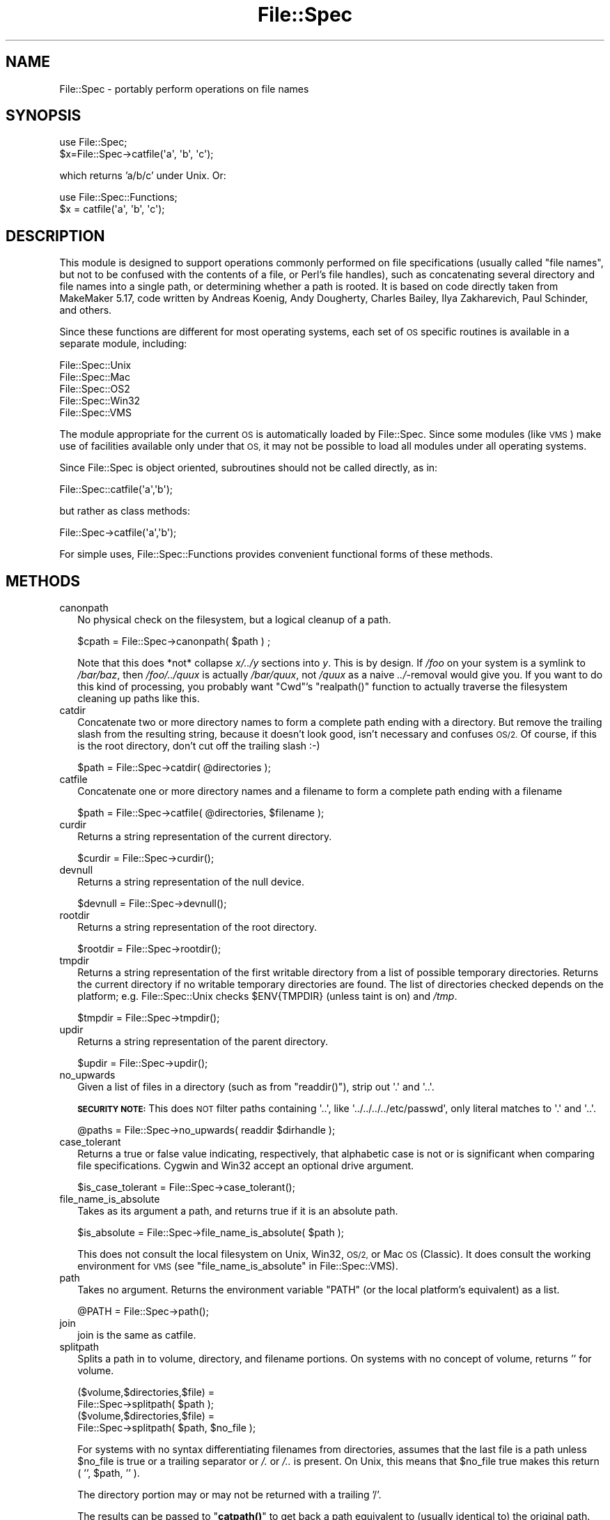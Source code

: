 .\" Automatically generated by Pod::Man 4.11 (Pod::Simple 3.35)
.\"
.\" Standard preamble:
.\" ========================================================================
.de Sp \" Vertical space (when we can't use .PP)
.if t .sp .5v
.if n .sp
..
.de Vb \" Begin verbatim text
.ft CW
.nf
.ne \\$1
..
.de Ve \" End verbatim text
.ft R
.fi
..
.\" Set up some character translations and predefined strings.  \*(-- will
.\" give an unbreakable dash, \*(PI will give pi, \*(L" will give a left
.\" double quote, and \*(R" will give a right double quote.  \*(C+ will
.\" give a nicer C++.  Capital omega is used to do unbreakable dashes and
.\" therefore won't be available.  \*(C` and \*(C' expand to `' in nroff,
.\" nothing in troff, for use with C<>.
.tr \(*W-
.ds C+ C\v'-.1v'\h'-1p'\s-2+\h'-1p'+\s0\v'.1v'\h'-1p'
.ie n \{\
.    ds -- \(*W-
.    ds PI pi
.    if (\n(.H=4u)&(1m=24u) .ds -- \(*W\h'-12u'\(*W\h'-12u'-\" diablo 10 pitch
.    if (\n(.H=4u)&(1m=20u) .ds -- \(*W\h'-12u'\(*W\h'-8u'-\"  diablo 12 pitch
.    ds L" ""
.    ds R" ""
.    ds C` ""
.    ds C' ""
'br\}
.el\{\
.    ds -- \|\(em\|
.    ds PI \(*p
.    ds L" ``
.    ds R" ''
.    ds C`
.    ds C'
'br\}
.\"
.\" Escape single quotes in literal strings from groff's Unicode transform.
.ie \n(.g .ds Aq \(aq
.el       .ds Aq '
.\"
.\" If the F register is >0, we'll generate index entries on stderr for
.\" titles (.TH), headers (.SH), subsections (.SS), items (.Ip), and index
.\" entries marked with X<> in POD.  Of course, you'll have to process the
.\" output yourself in some meaningful fashion.
.\"
.\" Avoid warning from groff about undefined register 'F'.
.de IX
..
.nr rF 0
.if \n(.g .if rF .nr rF 1
.if (\n(rF:(\n(.g==0)) \{\
.    if \nF \{\
.        de IX
.        tm Index:\\$1\t\\n%\t"\\$2"
..
.        if !\nF==2 \{\
.            nr % 0
.            nr F 2
.        \}
.    \}
.\}
.rr rF
.\"
.\" Accent mark definitions (@(#)ms.acc 1.5 88/02/08 SMI; from UCB 4.2).
.\" Fear.  Run.  Save yourself.  No user-serviceable parts.
.    \" fudge factors for nroff and troff
.if n \{\
.    ds #H 0
.    ds #V .8m
.    ds #F .3m
.    ds #[ \f1
.    ds #] \fP
.\}
.if t \{\
.    ds #H ((1u-(\\\\n(.fu%2u))*.13m)
.    ds #V .6m
.    ds #F 0
.    ds #[ \&
.    ds #] \&
.\}
.    \" simple accents for nroff and troff
.if n \{\
.    ds ' \&
.    ds ` \&
.    ds ^ \&
.    ds , \&
.    ds ~ ~
.    ds /
.\}
.if t \{\
.    ds ' \\k:\h'-(\\n(.wu*8/10-\*(#H)'\'\h"|\\n:u"
.    ds ` \\k:\h'-(\\n(.wu*8/10-\*(#H)'\`\h'|\\n:u'
.    ds ^ \\k:\h'-(\\n(.wu*10/11-\*(#H)'^\h'|\\n:u'
.    ds , \\k:\h'-(\\n(.wu*8/10)',\h'|\\n:u'
.    ds ~ \\k:\h'-(\\n(.wu-\*(#H-.1m)'~\h'|\\n:u'
.    ds / \\k:\h'-(\\n(.wu*8/10-\*(#H)'\z\(sl\h'|\\n:u'
.\}
.    \" troff and (daisy-wheel) nroff accents
.ds : \\k:\h'-(\\n(.wu*8/10-\*(#H+.1m+\*(#F)'\v'-\*(#V'\z.\h'.2m+\*(#F'.\h'|\\n:u'\v'\*(#V'
.ds 8 \h'\*(#H'\(*b\h'-\*(#H'
.ds o \\k:\h'-(\\n(.wu+\w'\(de'u-\*(#H)/2u'\v'-.3n'\*(#[\z\(de\v'.3n'\h'|\\n:u'\*(#]
.ds d- \h'\*(#H'\(pd\h'-\w'~'u'\v'-.25m'\f2\(hy\fP\v'.25m'\h'-\*(#H'
.ds D- D\\k:\h'-\w'D'u'\v'-.11m'\z\(hy\v'.11m'\h'|\\n:u'
.ds th \*(#[\v'.3m'\s+1I\s-1\v'-.3m'\h'-(\w'I'u*2/3)'\s-1o\s+1\*(#]
.ds Th \*(#[\s+2I\s-2\h'-\w'I'u*3/5'\v'-.3m'o\v'.3m'\*(#]
.ds ae a\h'-(\w'a'u*4/10)'e
.ds Ae A\h'-(\w'A'u*4/10)'E
.    \" corrections for vroff
.if v .ds ~ \\k:\h'-(\\n(.wu*9/10-\*(#H)'\s-2\u~\d\s+2\h'|\\n:u'
.if v .ds ^ \\k:\h'-(\\n(.wu*10/11-\*(#H)'\v'-.4m'^\v'.4m'\h'|\\n:u'
.    \" for low resolution devices (crt and lpr)
.if \n(.H>23 .if \n(.V>19 \
\{\
.    ds : e
.    ds 8 ss
.    ds o a
.    ds d- d\h'-1'\(ga
.    ds D- D\h'-1'\(hy
.    ds th \o'bp'
.    ds Th \o'LP'
.    ds ae ae
.    ds Ae AE
.\}
.rm #[ #] #H #V #F C
.\" ========================================================================
.\"
.IX Title "File::Spec 3"
.TH File::Spec 3 "2019-10-24" "perl v5.30.1" "Perl Programmers Reference Guide"
.\" For nroff, turn off justification.  Always turn off hyphenation; it makes
.\" way too many mistakes in technical documents.
.if n .ad l
.nh
.SH "NAME"
File::Spec \- portably perform operations on file names
.SH "SYNOPSIS"
.IX Header "SYNOPSIS"
.Vb 1
\&        use File::Spec;
\&
\&        $x=File::Spec\->catfile(\*(Aqa\*(Aq, \*(Aqb\*(Aq, \*(Aqc\*(Aq);
.Ve
.PP
which returns 'a/b/c' under Unix. Or:
.PP
.Vb 1
\&        use File::Spec::Functions;
\&
\&        $x = catfile(\*(Aqa\*(Aq, \*(Aqb\*(Aq, \*(Aqc\*(Aq);
.Ve
.SH "DESCRIPTION"
.IX Header "DESCRIPTION"
This module is designed to support operations commonly performed on file
specifications (usually called \*(L"file names\*(R", but not to be confused with the
contents of a file, or Perl's file handles), such as concatenating several
directory and file names into a single path, or determining whether a path
is rooted. It is based on code directly taken from MakeMaker 5.17, code
written by Andreas Ko\*:nig, Andy Dougherty, Charles Bailey, Ilya
Zakharevich, Paul Schinder, and others.
.PP
Since these functions are different for most operating systems, each set of
\&\s-1OS\s0 specific routines is available in a separate module, including:
.PP
.Vb 5
\&        File::Spec::Unix
\&        File::Spec::Mac
\&        File::Spec::OS2
\&        File::Spec::Win32
\&        File::Spec::VMS
.Ve
.PP
The module appropriate for the current \s-1OS\s0 is automatically loaded by
File::Spec. Since some modules (like \s-1VMS\s0) make use of facilities available
only under that \s-1OS,\s0 it may not be possible to load all modules under all
operating systems.
.PP
Since File::Spec is object oriented, subroutines should not be called directly,
as in:
.PP
.Vb 1
\&        File::Spec::catfile(\*(Aqa\*(Aq,\*(Aqb\*(Aq);
.Ve
.PP
but rather as class methods:
.PP
.Vb 1
\&        File::Spec\->catfile(\*(Aqa\*(Aq,\*(Aqb\*(Aq);
.Ve
.PP
For simple uses, File::Spec::Functions provides convenient functional
forms of these methods.
.SH "METHODS"
.IX Header "METHODS"
.IP "canonpath" 2
.IX Xref "canonpath"
.IX Item "canonpath"
No physical check on the filesystem, but a logical cleanup of a
path.
.Sp
.Vb 1
\&    $cpath = File::Spec\->canonpath( $path ) ;
.Ve
.Sp
Note that this does *not* collapse \fIx/../y\fR sections into \fIy\fR.  This
is by design.  If \fI/foo\fR on your system is a symlink to \fI/bar/baz\fR,
then \fI/foo/../quux\fR is actually \fI/bar/quux\fR, not \fI/quux\fR as a naive
\&\fI../\fR\-removal would give you.  If you want to do this kind of
processing, you probably want \f(CW\*(C`Cwd\*(C'\fR's \f(CW\*(C`realpath()\*(C'\fR function to
actually traverse the filesystem cleaning up paths like this.
.IP "catdir" 2
.IX Xref "catdir"
.IX Item "catdir"
Concatenate two or more directory names to form a complete path ending
with a directory. But remove the trailing slash from the resulting
string, because it doesn't look good, isn't necessary and confuses
\&\s-1OS/2.\s0 Of course, if this is the root directory, don't cut off the
trailing slash :\-)
.Sp
.Vb 1
\&    $path = File::Spec\->catdir( @directories );
.Ve
.IP "catfile" 2
.IX Xref "catfile"
.IX Item "catfile"
Concatenate one or more directory names and a filename to form a
complete path ending with a filename
.Sp
.Vb 1
\&    $path = File::Spec\->catfile( @directories, $filename );
.Ve
.IP "curdir" 2
.IX Xref "curdir"
.IX Item "curdir"
Returns a string representation of the current directory.
.Sp
.Vb 1
\&    $curdir = File::Spec\->curdir();
.Ve
.IP "devnull" 2
.IX Xref "devnull"
.IX Item "devnull"
Returns a string representation of the null device.
.Sp
.Vb 1
\&    $devnull = File::Spec\->devnull();
.Ve
.IP "rootdir" 2
.IX Xref "rootdir"
.IX Item "rootdir"
Returns a string representation of the root directory.
.Sp
.Vb 1
\&    $rootdir = File::Spec\->rootdir();
.Ve
.IP "tmpdir" 2
.IX Xref "tmpdir"
.IX Item "tmpdir"
Returns a string representation of the first writable directory from a
list of possible temporary directories.  Returns the current directory
if no writable temporary directories are found.  The list of directories
checked depends on the platform; e.g. File::Spec::Unix checks \f(CW$ENV{TMPDIR}\fR
(unless taint is on) and \fI/tmp\fR.
.Sp
.Vb 1
\&    $tmpdir = File::Spec\->tmpdir();
.Ve
.IP "updir" 2
.IX Xref "updir"
.IX Item "updir"
Returns a string representation of the parent directory.
.Sp
.Vb 1
\&    $updir = File::Spec\->updir();
.Ve
.IP "no_upwards" 2
.IX Item "no_upwards"
Given a list of files in a directory (such as from \f(CW\*(C`readdir()\*(C'\fR),
strip out \f(CW\*(Aq.\*(Aq\fR and \f(CW\*(Aq..\*(Aq\fR.
.Sp
\&\fB\s-1SECURITY NOTE:\s0\fR This does \s-1NOT\s0 filter paths containing \f(CW\*(Aq..\*(Aq\fR, like
\&\f(CW\*(Aq../../../../etc/passwd\*(Aq\fR, only literal matches to \f(CW\*(Aq.\*(Aq\fR and \f(CW\*(Aq..\*(Aq\fR.
.Sp
.Vb 1
\&    @paths = File::Spec\->no_upwards( readdir $dirhandle );
.Ve
.IP "case_tolerant" 2
.IX Item "case_tolerant"
Returns a true or false value indicating, respectively, that alphabetic
case is not or is significant when comparing file specifications.
Cygwin and Win32 accept an optional drive argument.
.Sp
.Vb 1
\&    $is_case_tolerant = File::Spec\->case_tolerant();
.Ve
.IP "file_name_is_absolute" 2
.IX Item "file_name_is_absolute"
Takes as its argument a path, and returns true if it is an absolute path.
.Sp
.Vb 1
\&    $is_absolute = File::Spec\->file_name_is_absolute( $path );
.Ve
.Sp
This does not consult the local filesystem on Unix, Win32, \s-1OS/2,\s0 or
Mac \s-1OS\s0 (Classic).  It does consult the working environment for \s-1VMS\s0
(see \*(L"file_name_is_absolute\*(R" in File::Spec::VMS).
.IP "path" 2
.IX Xref "path"
.IX Item "path"
Takes no argument.  Returns the environment variable \f(CW\*(C`PATH\*(C'\fR (or the local
platform's equivalent) as a list.
.Sp
.Vb 1
\&    @PATH = File::Spec\->path();
.Ve
.IP "join" 2
.IX Xref "join, path"
.IX Item "join"
join is the same as catfile.
.IP "splitpath" 2
.IX Xref "splitpath split, path"
.IX Item "splitpath"
Splits a path in to volume, directory, and filename portions. On systems
with no concept of volume, returns '' for volume.
.Sp
.Vb 4
\&    ($volume,$directories,$file) =
\&                       File::Spec\->splitpath( $path );
\&    ($volume,$directories,$file) =
\&                       File::Spec\->splitpath( $path, $no_file );
.Ve
.Sp
For systems with no syntax differentiating filenames from directories, 
assumes that the last file is a path unless \f(CW$no_file\fR is true or a
trailing separator or \fI/.\fR or \fI/..\fR is present. On Unix, this means that \f(CW$no_file\fR
true makes this return ( '', \f(CW$path\fR, '' ).
.Sp
The directory portion may or may not be returned with a trailing '/'.
.Sp
The results can be passed to \*(L"\fBcatpath()\fR\*(R" to get back a path equivalent to
(usually identical to) the original path.
.IP "splitdir" 2
.IX Xref "splitdir split, dir"
.IX Item "splitdir"
The opposite of \*(L"catdir\*(R".
.Sp
.Vb 1
\&    @dirs = File::Spec\->splitdir( $directories );
.Ve
.Sp
\&\f(CW$directories\fR must be only the directory portion of the path on systems 
that have the concept of a volume or that have path syntax that differentiates
files from directories.
.Sp
Unlike just splitting the directories on the separator, empty
directory names (\f(CW\*(Aq\*(Aq\fR) can be returned, because these are significant
on some OSes.
.IP "\fBcatpath()\fR" 2
.IX Item "catpath()"
Takes volume, directory and file portions and returns an entire path. Under
Unix, \f(CW$volume\fR is ignored, and directory and file are concatenated.  A '/' is
inserted if need be.  On other OSes, \f(CW$volume\fR is significant.
.Sp
.Vb 1
\&    $full_path = File::Spec\->catpath( $volume, $directory, $file );
.Ve
.IP "abs2rel" 2
.IX Xref "abs2rel absolute, path relative, path"
.IX Item "abs2rel"
Takes a destination path and an optional base path returns a relative path
from the base path to the destination path:
.Sp
.Vb 2
\&    $rel_path = File::Spec\->abs2rel( $path ) ;
\&    $rel_path = File::Spec\->abs2rel( $path, $base ) ;
.Ve
.Sp
If \f(CW$base\fR is not present or '', then \fBCwd::cwd()\fR is used. If \f(CW$base\fR is
relative, then it is converted to absolute form using
\&\*(L"\fBrel2abs()\fR\*(R". This means that it is taken to be relative to
\&\fBCwd::cwd()\fR.
.Sp
On systems with the concept of volume, if \f(CW$path\fR and \f(CW$base\fR appear to be
on two different volumes, we will not attempt to resolve the two
paths, and we will instead simply return \f(CW$path\fR.  Note that previous
versions of this module ignored the volume of \f(CW$base\fR, which resulted in
garbage results part of the time.
.Sp
On systems that have a grammar that indicates filenames, this ignores the 
\&\f(CW$base\fR filename as well. Otherwise all path components are assumed to be
directories.
.Sp
If \f(CW$path\fR is relative, it is converted to absolute form using \*(L"\fBrel2abs()\fR\*(R".
This means that it is taken to be relative to \fBCwd::cwd()\fR.
.Sp
No checks against the filesystem are made.  On \s-1VMS,\s0 there is
interaction with the working environment, as logicals and
macros are expanded.
.Sp
Based on code written by Shigio Yamaguchi.
.IP "\fBrel2abs()\fR" 2
.IX Xref "rel2abs absolute, path relative, path"
.IX Item "rel2abs()"
Converts a relative path to an absolute path.
.Sp
.Vb 2
\&    $abs_path = File::Spec\->rel2abs( $path ) ;
\&    $abs_path = File::Spec\->rel2abs( $path, $base ) ;
.Ve
.Sp
If \f(CW$base\fR is not present or '', then \fBCwd::cwd()\fR is used. If \f(CW$base\fR is relative,
then it is converted to absolute form using \*(L"\fBrel2abs()\fR\*(R". This means that it
is taken to be relative to \fBCwd::cwd()\fR.
.Sp
On systems with the concept of volume, if \f(CW$path\fR and \f(CW$base\fR appear to be
on two different volumes, we will not attempt to resolve the two
paths, and we will instead simply return \f(CW$path\fR.  Note that previous
versions of this module ignored the volume of \f(CW$base\fR, which resulted in
garbage results part of the time.
.Sp
On systems that have a grammar that indicates filenames, this ignores the 
\&\f(CW$base\fR filename as well. Otherwise all path components are assumed to be
directories.
.Sp
If \f(CW$path\fR is absolute, it is cleaned up and returned using \*(L"canonpath\*(R".
.Sp
No checks against the filesystem are made.  On \s-1VMS,\s0 there is
interaction with the working environment, as logicals and
macros are expanded.
.Sp
Based on code written by Shigio Yamaguchi.
.PP
For further information, please see File::Spec::Unix,
File::Spec::Mac, File::Spec::OS2, File::Spec::Win32, or
File::Spec::VMS.
.SH "SEE ALSO"
.IX Header "SEE ALSO"
File::Spec::Unix, File::Spec::Mac, File::Spec::OS2,
File::Spec::Win32, File::Spec::VMS, File::Spec::Functions,
ExtUtils::MakeMaker
.SH "AUTHOR"
.IX Header "AUTHOR"
Currently maintained by Ken Williams \f(CW\*(C`<KWILLIAMS@cpan.org>\*(C'\fR.
.PP
The vast majority of the code was written by
Kenneth Albanowski \f(CW\*(C`<kjahds@kjahds.com>\*(C'\fR,
Andy Dougherty \f(CW\*(C`<doughera@lafayette.edu>\*(C'\fR,
Andreas Ko\*:nig \f(CW\*(C`<A.Koenig@franz.ww.TU\-Berlin.DE>\*(C'\fR,
Tim Bunce \f(CW\*(C`<Tim.Bunce@ig.co.uk>\*(C'\fR.
\&\s-1VMS\s0 support by Charles Bailey \f(CW\*(C`<bailey@newman.upenn.edu>\*(C'\fR.
\&\s-1OS/2\s0 support by Ilya Zakharevich \f(CW\*(C`<ilya@math.ohio\-state.edu>\*(C'\fR.
Mac support by Paul Schinder \f(CW\*(C`<schinder@pobox.com>\*(C'\fR, and
Thomas Wegner \f(CW\*(C`<wegner_thomas@yahoo.com>\*(C'\fR.
\&\fBabs2rel()\fR and \fBrel2abs()\fR written by Shigio Yamaguchi \f(CW\*(C`<shigio@tamacom.com>\*(C'\fR,
modified by Barrie Slaymaker \f(CW\*(C`<barries@slaysys.com>\*(C'\fR.
\&\fBsplitpath()\fR, \fBsplitdir()\fR, \fBcatpath()\fR and \fBcatdir()\fR by Barrie Slaymaker.
.SH "COPYRIGHT"
.IX Header "COPYRIGHT"
Copyright (c) 2004\-2013 by the Perl 5 Porters.  All rights reserved.
.PP
This program is free software; you can redistribute it and/or modify
it under the same terms as Perl itself.
